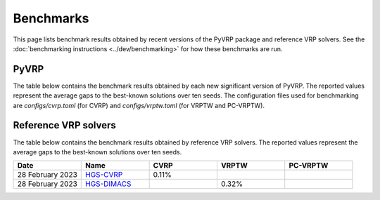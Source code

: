 Benchmarks
==========

This page lists benchmark results obtained by recent versions of the PyVRP package and reference VRP solvers.
See the :doc:`benchmarking instructions <../dev/benchmarking>` for how these benchmarks are run. 

PyVRP
-----
The table below contains the benchmark results obtained by each new significant version of PyVRP. The reported values represent the average gaps to the best-known solutions over ten seeds.
The configuration files used for benchmarking are `configs/cvrp.toml` (for CVRP) and `configs/vrptw.toml` (for VRPTW and PC-VRPTW).

.. list-table::
   :widths: 20 20 20 20 20
   :header-rows: 1

   * - Date
     - Version
     - CVRP
     - VRPTW
     - PC-VRPTW
   * - `0.4.2 <https://github.com/PyVRP/PyVRP/tree/f934e0da184dd0bdbd4d83f72ec98b7ef51cd8da>`_
     - 0.18%
     - 0.43%
     - 0.23%
   * - 20 May 2023
     - `0.3.0 <https://github.com/PyVRP/PyVRP/tree/4632ce97cedbc9d58216c2bec43cd679eb1d21c9>`_
     - 0.25%
     - 0.43%
     - 0.21%
   * - 13 May 2023
     - `0.2.0 <https://github.com/PyVRP/PyVRP/tree/3784f03fa3b6777613fb0bc8cedeac5ad372cfe4>`_
     - 0.25%
     - 0.43%
     -
   * - 28 February 2023
     - `0.1.0 <https://github.com/PyVRP/PyVRP/tree/e1b1ac72bc1246cc51d252bf72df71fc43dc422b>`_
     - 0.22%
     - 0.45%
     -



Reference VRP solvers
---------------------

The table below contains the benchmark results obtained by reference VRP solvers.
The reported values represent the average gaps to the best-known solutions over ten seeds.

.. list-table::
   :widths: 20 20 20 20 20
   :header-rows: 1

   * - Date
     - Name
     - CVRP
     - VRPTW
     - PC-VRPTW
   * - 28 February 2023
     - `HGS-CVRP <https://github.com/vidalt/HGS-CVRP>`_
     - 0.11%
     -
     -
   * - 28 February 2023
     - `HGS-DIMACS <https://github.com/ortec/euro-neurips-vrp-2022-quickstart#baseline-solver-hybrid-genetic-search-hgs>`_
     -
     - 0.32%
     -
